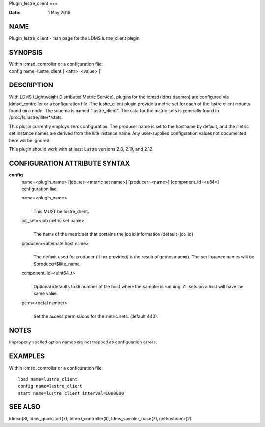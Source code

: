 Plugin_lustre_client
===

:Date:   1 May 2019

NAME
====

Plugin_lustre_client - man page for the LDMS lustre_client plugin

SYNOPSIS
========

| Within ldmsd_controller or a configuration file:
| config name=lustre_client [ <attr>=<value> ]

DESCRIPTION
===========

With LDMS (Lightweight Distributed Metric Service), plugins for the
ldmsd (ldms daemon) are configured via ldmsd_controller or a
configuration file. The lustre_client plugin provide a metric set for
each of the lustre client mounts found on a node. The schema is named
"lustre_client". The data for the metric sets is generally found in
/proc/fs/lustre/llite/*/stats.

This plugin currently employs zero configuration. The producer name is
set to the hostname by default, and the metric set instance names are
derived from the llite instance name. Any user-supplied configuration
values not documented here will be ignored.

This plugin should work with at least Lustre versions 2.8, 2.10, and
2.12.

CONFIGURATION ATTRIBUTE SYNTAX
==============================

**config**
   | name=<plugin_name> [job_set=<metric set name>] [producer=<name>]
     [component_id=<u64>]
   | configuration line

   name=<plugin_name>
      | 
      | This MUST be lustre_client.

   job_set=<job metric set name>
      | 
      | The name of the metric set that contains the job id information
        (default=job_id)

   producer=<alternate host name>
      | 
      | The default used for producer (if not provided) is the result of
        gethostname(). The set instance names will be
        $producer/$llite_name.

   component_id=<uint64_t>
      | 
      | Optional (defaults to 0) number of the host where the sampler is
        running. All sets on a host will have the same value.

   perm=<octal number>
      | 
      | Set the access permissions for the metric sets. (default 440).

NOTES
=====

Improperly spelled option names are not trapped as configuration errors.

EXAMPLES
========

Within ldmsd_controller or a configuration file:

::

   load name=lustre_client
   config name=lustre_client
   start name=lustre_client interval=1000000

SEE ALSO
========

ldmsd(8), ldms_quickstart(7), ldmsd_controller(8), ldms_sampler_base(7),
gethostname(2)
